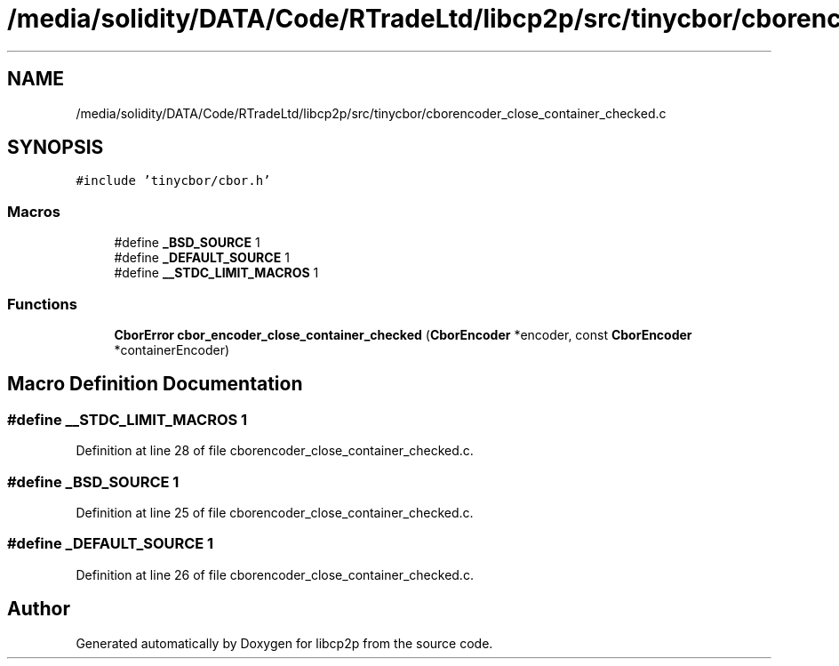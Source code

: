 .TH "/media/solidity/DATA/Code/RTradeLtd/libcp2p/src/tinycbor/cborencoder_close_container_checked.c" 3 "Thu Aug 6 2020" "libcp2p" \" -*- nroff -*-
.ad l
.nh
.SH NAME
/media/solidity/DATA/Code/RTradeLtd/libcp2p/src/tinycbor/cborencoder_close_container_checked.c
.SH SYNOPSIS
.br
.PP
\fC#include 'tinycbor/cbor\&.h'\fP
.br

.SS "Macros"

.in +1c
.ti -1c
.RI "#define \fB_BSD_SOURCE\fP   1"
.br
.ti -1c
.RI "#define \fB_DEFAULT_SOURCE\fP   1"
.br
.ti -1c
.RI "#define \fB__STDC_LIMIT_MACROS\fP   1"
.br
.in -1c
.SS "Functions"

.in +1c
.ti -1c
.RI "\fBCborError\fP \fBcbor_encoder_close_container_checked\fP (\fBCborEncoder\fP *encoder, const \fBCborEncoder\fP *containerEncoder)"
.br
.in -1c
.SH "Macro Definition Documentation"
.PP 
.SS "#define __STDC_LIMIT_MACROS   1"

.PP
Definition at line 28 of file cborencoder_close_container_checked\&.c\&.
.SS "#define _BSD_SOURCE   1"

.PP
Definition at line 25 of file cborencoder_close_container_checked\&.c\&.
.SS "#define _DEFAULT_SOURCE   1"

.PP
Definition at line 26 of file cborencoder_close_container_checked\&.c\&.
.SH "Author"
.PP 
Generated automatically by Doxygen for libcp2p from the source code\&.

